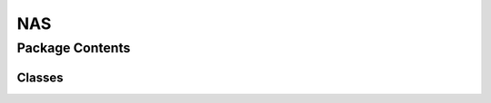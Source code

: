 NAS 
============================================

.. py:module:: neural_compressor.experimental.nas


.. autoapisummary::

   neural_compressor.experimental.nas.basic_nas
   neural_compressor.experimental.nas.dynas


Package Contents
----------------

Classes
~~~~~~~

.. autoapisummary::

   neural_compressor.experimental.nas.BasicNAS
   neural_compressor.experimental.nas.DyNAS
   neural_compressor.experimental.nas.NAS




.. py:class:: BasicNAS(conf_fname_or_obj, search_space=None, model_builder=None)

   Bases: :py:obj:`neural_compressor.experimental.nas.nas.NASBase`, :py:obj:`neural_compressor.experimental.component.Component`

   :param conf_fname: The path to the YAML configuration file.
   :type conf_fname: string
   :param search_space: A dictionary for defining the search space.
   :type search_space: dict
   :param model_builder: A function to build model instance with the specified
                         model architecture parameters.
   :type model_builder: function obj

   .. py:method:: execute()

      Initialize the dataloader and train/eval functions from yaml config.
      Component base class provides default function to initialize dataloaders and functions
      from user config. And for derived classes(Pruning, Quantization, etc.), an override
      function is required.


   .. py:method:: estimate(model)

      Estimate performance of the model.
         Depends on specific NAS algorithm. Here we use train and evaluate.

      :returns: Evaluated metrics of the model.


   .. py:method:: init_by_cfg(conf_fname_or_obj)


   .. py:method:: pre_process()

      Initialize the dataloader and train/eval functions from yaml config.
      Component base class provides default function to initialize dataloaders and functions
      from user config. And for derived classes(Pruning, Quantization, etc.), an override
      function is required.


   .. py:method:: __repr__()

      Return repr(self).



.. py:class:: DyNAS(conf_fname_or_obj)

   Bases: :py:obj:`neural_compressor.experimental.nas.nas.NASBase`

   :param conf_fname_or_obj: The path to the YAML configuration file or the object of NASConfig.
   :type conf_fname_or_obj: string or obj

   .. py:method:: estimate(individual)

      Estimate performance of the model. Depends on specific NAS algorithm.

      :returns: Evaluated metrics of the model.


   .. py:method:: init_for_search()


   .. py:method:: search()

      NAS search process.

      :returns: Best model architecture found in search process.


   .. py:method:: select_model_arch()

      Propose architecture of the model based on search algorithm for next search iteration.

      :returns: Model architecture description.


   .. py:method:: create_acc_predictor()


   .. py:method:: create_macs_predictor()


   .. py:method:: create_latency_predictor()


   .. py:method:: init_cfg(conf_fname_or_obj)



.. py:class:: NAS

   Bases: :py:obj:`object`

